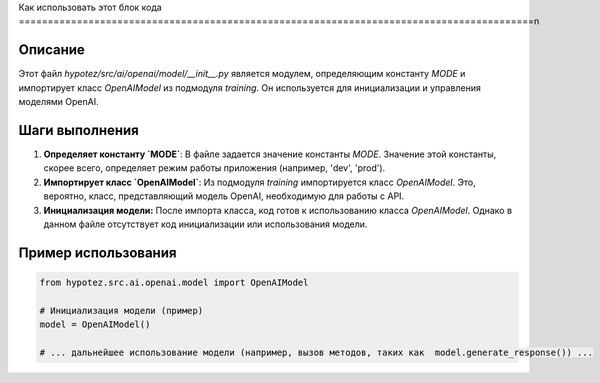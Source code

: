 Как использовать этот блок кода
=========================================================================================\n

Описание
-------------------------
Этот файл `hypotez/src/ai/openai/model/__init__.py` является модулем, определяющим константу `MODE` и импортирует класс `OpenAIModel` из подмодуля `training`. Он используется для инициализации и управления моделями OpenAI.

Шаги выполнения
-------------------------
1. **Определяет константу `MODE`**: В файле задается значение константы `MODE`. Значение этой константы, скорее всего, определяет режим работы приложения (например, 'dev', 'prod').

2. **Импортирует класс `OpenAIModel`**:  Из подмодуля `training` импортируется класс `OpenAIModel`. Это, вероятно, класс, представляющий модель OpenAI, необходимую для работы с API.

3. **Инициализация модели:** После импорта класса, код готов к использованию класса `OpenAIModel`.  Однако в данном файле отсутствует код инициализации или использования модели.


Пример использования
-------------------------
.. code-block:: python

    from hypotez.src.ai.openai.model import OpenAIModel

    # Инициализация модели (пример)
    model = OpenAIModel()

    # ... дальнейшее использование модели (например, вызов методов, таких как  model.generate_response()) ...